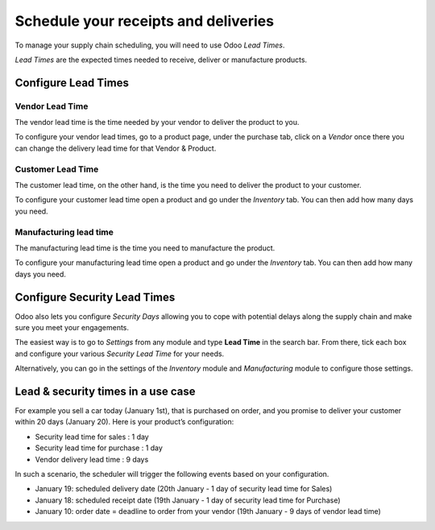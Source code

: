 =====================================
Schedule your receipts and deliveries
=====================================

To manage your supply chain scheduling, you will need to use Odoo *Lead
Times*.

*Lead Times* are the expected times needed to receive, deliver or
manufacture products.

Configure Lead Times
====================

Vendor Lead Time
----------------

The vendor lead time is the time needed by your vendor to deliver the
product to you.

To configure your vendor lead times, go to a product page, under the
purchase tab, click on a *Vendor* once there you can change the
delivery lead time for that Vendor & Product.

.. image:: media/compute_date01.png
  :align: center

Customer Lead Time
------------------

The customer lead time, on the other hand, is the time you need to
deliver the product to your customer.

To configure your customer lead time open a product and go under the
*Inventory* tab. You can then add how many days you need.

.. image:: media/compute_date02.png
  :align: center

Manufacturing lead time
-----------------------

The manufacturing lead time is the time you need to manufacture the
product.

To configure your manufacturing lead time open a product and go under
the *Inventory* tab. You can then add how many days you need.

.. image:: media/compute_date03.png
  :align: center

Configure Security Lead Times
=============================

Odoo also lets you configure *Security Days* allowing you to cope with
potential delays along the supply chain and make sure you meet your
engagements.

The easiest way is to go to *Settings* from any module and type
**Lead Time** in the search bar. From there, tick each box and
configure your various *Security Lead Time* for your needs.

.. image:: media/compute_date04.png
  :align: center

Alternatively, you can go in the settings of the *Inventory* module
and *Manufacturing* module to configure those settings.

Lead & security times in a use case
===================================

For example you sell a car today (January 1st), that is purchased on
order, and you promise to deliver your customer within 20 days (January
20). Here is your product’s configuration:

- Security lead time for sales : 1 day

- Security lead time for purchase : 1 day

- Vendor delivery lead time : 9 days

In such a scenario, the scheduler will trigger the following events
based on your configuration.

- January 19: scheduled delivery date (20th January - 1 day of security
  lead time for Sales)

- January 18: scheduled receipt date (19th January - 1 day of security
  lead time for Purchase)

- January 10: order date = deadline to order from your vendor (19th
  January - 9 days of vendor lead time)

